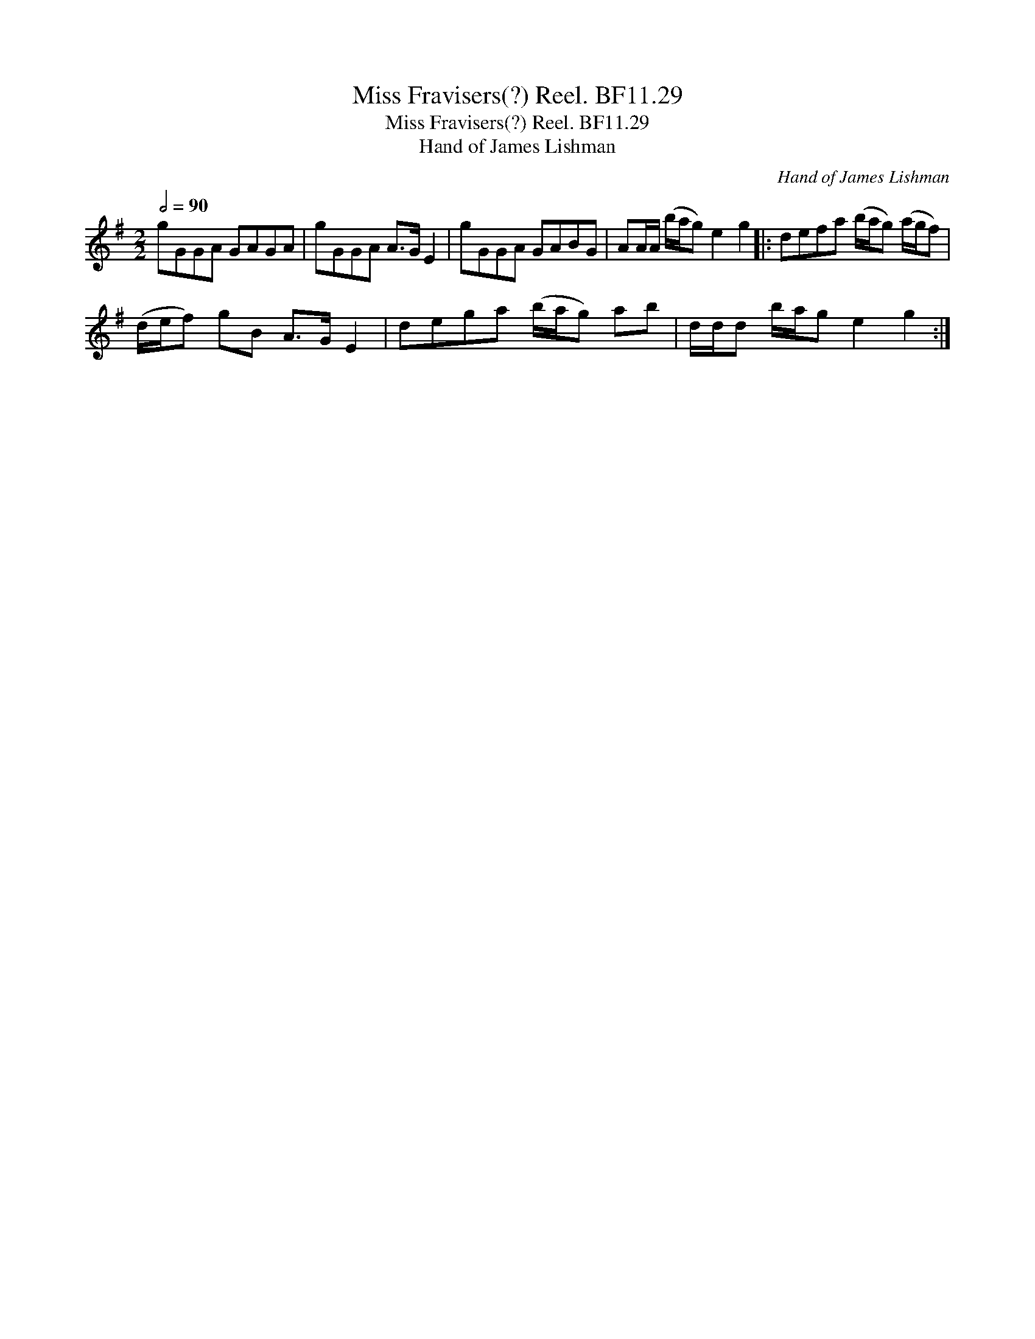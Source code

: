 X:1
T:Miss Fravisers(?) Reel. BF11.29
T:Miss Fravisers(?) Reel. BF11.29
T:Hand of James Lishman
C:Hand of James Lishman
L:1/8
Q:1/2=90
M:2/2
K:G
V:1 treble 
V:1
 gGGA GAGA | gGGA A>G E2 | gGGA GABG | AA/A/ (b/a/g) e2 g2 |: defa (b/a/g) (a/g/f) | %5
 (d/e/f) gB A>G E2 | dega (b/a/g) ab | d/d/d b/a/g e2 g2 :| %8

